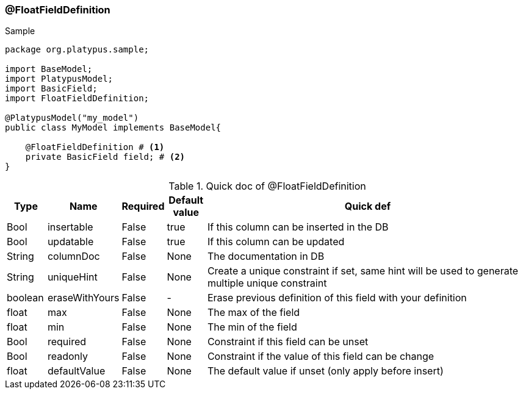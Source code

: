 === @FloatFieldDefinition
.Sample
[source, java, numbered]
----
package org.platypus.sample;

import BaseModel;
import PlatypusModel;
import BasicField;
import FloatFieldDefinition;

@PlatypusModel("my_model")
public class MyModel implements BaseModel{

    @FloatFieldDefinition # <1>
    private BasicField field; # <2>
}
----

.Quick doc of @FloatFieldDefinition
[cols="1,1,1,1,9",options="header"]
|===
|Type |Name  |Required |Default value |Quick def

|Bool
|insertable
|False
|true
|If this column can be inserted in the DB

|Bool
|updatable
|False
|true
|If this column can be updated

|String
|columnDoc
|False
|None
|The documentation in DB

|String
|uniqueHint
|False
|None
|Create a unique constraint if set,
same hint will be used to generate multiple unique constraint

|boolean
|eraseWithYours
|False
|-
|Erase previous definition of this field with your definition

|float
|max
|False
|None
|The max of the field

|float
|min
|False
|None
|The min of the field

|Bool
|required
|False
|None
|Constraint if this field can be unset

|Bool
|readonly
|False
|None
|Constraint if the value of this field can be change

|float
|defaultValue
|False
|None
|The default value if unset (only apply before insert)
|===